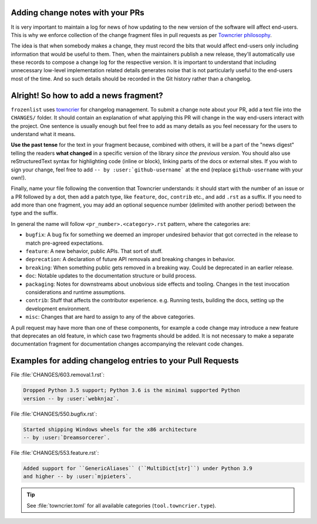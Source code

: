.. _Adding change notes with your PRs:

Adding change notes with your PRs
^^^^^^^^^^^^^^^^^^^^^^^^^^^^^^^^^

It is very important to maintain a log for news of how
updating to the new version of the software will affect
end-users. This is why we enforce collection of the change
fragment files in pull requests as per `Towncrier philosophy`_.

The idea is that when somebody makes a change, they must record
the bits that would affect end-users only including information
that would be useful to them. Then, when the maintainers publish
a new release, they'll automatically use these records to compose
a change log for the respective version. It is important to
understand that including unnecessary low-level implementation
related details generates noise that is not particularly useful
to the end-users most of the time. And so such details should be
recorded in the Git history rather than a changelog.

Alright! So how to add a news fragment?
^^^^^^^^^^^^^^^^^^^^^^^^^^^^^^^^^^^^^^^

``frozenlist`` uses `towncrier <https://pypi.org/project/towncrier/>`_
for changelog management.
To submit a change note about your PR, add a text file into the
``CHANGES/`` folder. It should contain an
explanation of what applying this PR will change in the way
end-users interact with the project. One sentence is usually
enough but feel free to add as many details as you feel necessary
for the users to understand what it means.

**Use the past tense** for the text in your fragment because,
combined with others, it will be a part of the "news digest"
telling the readers **what changed** in a specific version of
the library *since the previous version*. You should also use
reStructuredText syntax for highlighting code (inline or block),
linking parts of the docs or external sites.
If you wish to sign your change, feel free to add ``-- by
:user:`github-username``` at the end (replace ``github-username``
with your own!).

Finally, name your file following the convention that Towncrier
understands: it should start with the number of an issue or a
PR followed by a dot, then add a patch type, like ``feature``,
``doc``, ``contrib`` etc., and add ``.rst`` as a suffix. If you
need to add more than one fragment, you may add an optional
sequence number (delimited with another period) between the type
and the suffix.

In general the name will follow ``<pr_number>.<category>.rst`` pattern,
where the categories are:

- ``bugfix``: A bug fix for something we deemed an improper undesired
  behavior that got corrected in the release to match pre-agreed
  expectations.
- ``feature``: A new behavior, public APIs. That sort of stuff.
- ``deprecation``: A declaration of future API removals and breaking
  changes in behavior.
- ``breaking``: When something public gets removed in a breaking way.
  Could be deprecated in an earlier release.
- ``doc``: Notable updates to the documentation structure or build
  process.
- ``packaging``: Notes for downstreams about unobvious side effects
  and tooling. Changes in the test invocation considerations and
  runtime assumptions.
- ``contrib``: Stuff that affects the contributor experience. e.g.
  Running tests, building the docs, setting up the development
  environment.
- ``misc``: Changes that are hard to assign to any of the above
  categories.

A pull request may have more than one of these components, for example
a code change may introduce a new feature that deprecates an old
feature, in which case two fragments should be added. It is not
necessary to make a separate documentation fragment for documentation
changes accompanying the relevant code changes.

Examples for adding changelog entries to your Pull Requests
^^^^^^^^^^^^^^^^^^^^^^^^^^^^^^^^^^^^^^^^^^^^^^^^^^^^^^^^^^^

File :file:`CHANGES/603.removal.1.rst`:

.. code-block:: rst

    Dropped Python 3.5 support; Python 3.6 is the minimal supported Python
    version -- by :user:`webknjaz`.

File :file:`CHANGES/550.bugfix.rst`:

.. code-block:: rst

    Started shipping Windows wheels for the x86 architecture
    -- by :user:`Dreamsorcerer`.

File :file:`CHANGES/553.feature.rst`:

.. code-block:: rst

    Added support for ``GenericAliases`` (``MultiDict[str]``) under Python 3.9
    and higher -- by :user:`mjpieters`.

.. tip::

   See :file:`towncrier.toml` for all available categories
   (``tool.towncrier.type``).

.. _Towncrier philosophy:
   https://towncrier.readthedocs.io/en/stable/#philosophy
